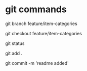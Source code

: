 * git commands
# creates new branch
git branch feature/item-categories

# switches to new branch
git checkout feature/item-categories

# check status
git status

# add git 
git add .

# git commit changes
git commit -m 'readme added'